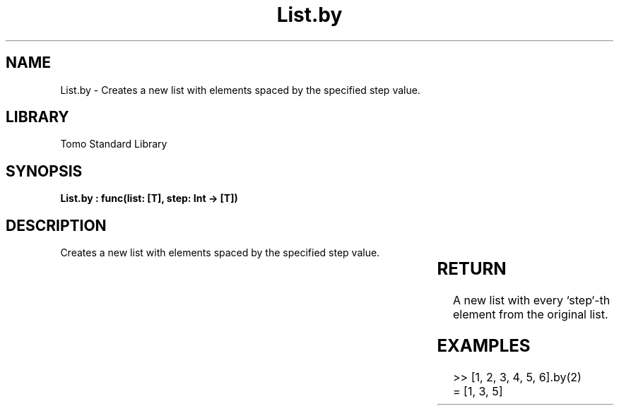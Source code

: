 '\" t
.\" Copyright (c) 2025 Bruce Hill
.\" All rights reserved.
.\"
.TH List.by 3 2025-04-19T14:30:40.360962 "Tomo man-pages"
.SH NAME
List.by \- Creates a new list with elements spaced by the specified step value.

.SH LIBRARY
Tomo Standard Library
.SH SYNOPSIS
.nf
.BI "List.by : func(list: [T], step: Int -> [T])"
.fi

.SH DESCRIPTION
Creates a new list with elements spaced by the specified step value.


.TS
allbox;
lb lb lbx lb
l l l l.
Name	Type	Description	Default
list	[T]	The original list. 	-
step	Int	The step value for selecting elements. 	-
.TE
.SH RETURN
A new list with every `step`-th element from the original list.

.SH EXAMPLES
.EX
>> [1, 2, 3, 4, 5, 6].by(2)
= [1, 3, 5]
.EE
